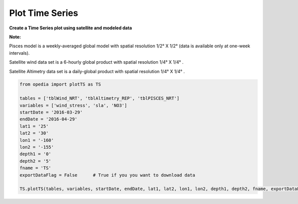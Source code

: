 
Plot Time Series
================




**Create a Time Series plot using satellite and modeled data**




**Note:**

Pisces model is a weekly-averaged global model with spatial resolution 1/2° X 1/2° (data is available only at one-week intervals).

Satellite wind data set is a 6-hourly global product with spatial resolution 1/4° X 1/4° .

Satellite Altimetry data set is a daily-global product with spatial resolution 1/4° X 1/4° .

.. code:: python


    from opedia import plotTS as TS

    tables = ['tblWind_NRT', 'tblAltimetry_REP', 'tblPISCES_NRT']
    variables = ['wind_stress', 'sla', 'NO3']
    startDate = '2016-03-29'
    endDate = '2016-04-29'
    lat1 = '25'
    lat2 = '30'
    lon1 = '-160'
    lon2 = '-155'
    depth1 = '0'
    depth2 = '5'
    fname = 'TS'
    exportDataFlag = False      # True if you you want to download data

    TS.plotTS(tables, variables, startDate, endDate, lat1, lat2, lon1, lon2, depth1, depth2, fname, exportDataFlag)







.. raw:: html

    <iframe src="../_static/TS.html"  frameborder = 0  height="1600px" width="100%">></iframe>
